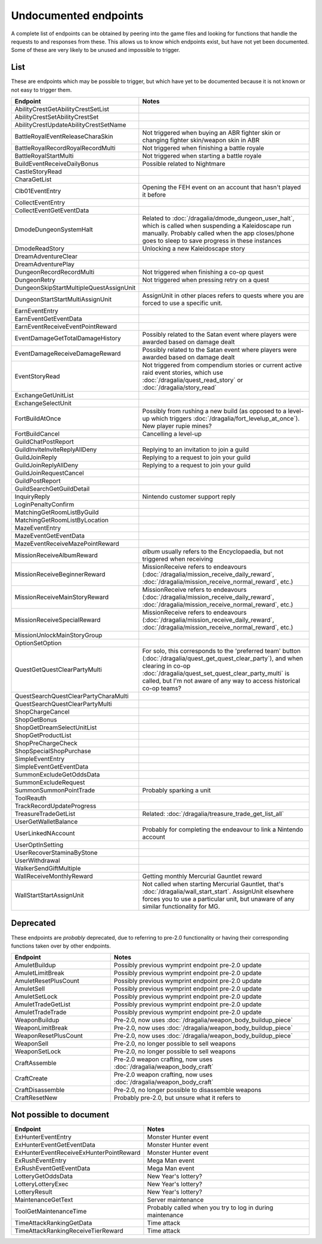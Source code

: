 Undocumented endpoints
=======================

A complete list of endpoints can be obtained by peering into the game files and looking for functions that handle the requests to and responses from these. This allows us to know which endpoints exist, but have not yet been documented. Some of these are very likely to be unused and impossible to trigger.

List
------

These are endpoints which may be possible to trigger, but which have yet to be documented because it is not known or not easy to trigger them.

.. list-table::
   :widths: 25 50
   :header-rows: 1

   * - Endpoint
     - Notes

   * - AbilityCrestGetAbilityCrestSetList
     -
   * - AbilityCrestSetAbilityCrestSet
     -
   * - AbilityCrestUpdateAbilityCrestSetName
     -
   * - BattleRoyalEventReleaseCharaSkin
     - Not triggered when buying an ABR fighter skin or changing fighter skin/weapon skin in ABR
   * - BattleRoyalRecordRoyalRecordMulti
     - Not triggered when finishing a battle royale
   * - BattleRoyalStartMulti
     - Not triggered when starting a battle royale
   * - BuildEventReceiveDailyBonus
     - Possible related to Nightmare 
   * - CastleStoryRead
     -
   * - CharaGetList
     -
   * - Clb01EventEntry
     - Opening the FEH event on an account that hasn't played it before
   * - CollectEventEntry
     -
   * - CollectEventGetEventData
     -
   * - DmodeDungeonSystemHalt
     - Related to :doc:`/dragalia/dmode_dungeon_user_halt`, which is called when suspending a Kaleidoscape run manually. Probably called when the app closes/phone goes to sleep to save progress in these instances
   * - DmodeReadStory
     - Unlocking a new Kaleidoscape story
   * - DreamAdventureClear
     -
   * - DreamAdventurePlay
     -
   * - DungeonRecordRecordMulti
     - Not triggered when finishing a co-op quest
   * - DungeonRetry
     - Not triggered when pressing retry on a quest
   * - DungeonSkipStartMultipleQuestAssignUnit
     -
   * - DungeonStartStartMultiAssignUnit
     - AssignUnit in other places refers to quests where you are forced to use a specific unit.
   * - EarnEventEntry
     - 
   * - EarnEventGetEventData
     -
   * - EarnEventReceiveEventPointReward
     -
   * - EventDamageGetTotalDamageHistory
     - Possibly related to the Satan event where players were awarded based on damage dealt
   * - EventDamageReceiveDamageReward
     - Possibly related to the Satan event where players were awarded based on damage dealt
   * - EventStoryRead
     - Not triggered from compendium stories or current active raid event stories, which use :doc:`/dragalia/quest_read_story` or :doc:`/dragalia/story_read`
   * - ExchangeGetUnitList
     -
   * - ExchangeSelectUnit
     -
   * - FortBuildAtOnce
     - Possibly from rushing a new build (as opposed to a level-up which triggers :doc:`/dragalia/fort_levelup_at_once`). New player rupie mines?
   * - FortBuildCancel
     - Cancelling a level-up
   * - GuildChatPostReport
     - 
   * - GuildInviteInviteReplyAllDeny
     - Replying to an invitation to join a guild
   * - GuildJoinReply
     - Replying to a request to join your guild
   * - GuildJoinReplyAllDeny
     - Replying to a request to join your guild
   * - GuildJoinRequestCancel
     -
   * - GuildPostReport
     -
   * - GuildSearchGetGuildDetail
     -
   * - InquiryReply
     - Nintendo customer support reply
   * - LoginPenaltyConfirm
     -
   * - MatchingGetRoomListByGuild
     -
   * - MatchingGetRoomListByLocation
     -
   * - MazeEventEntry
     -
   * - MazeEventGetEventData
     -
   * - MazeEventReceiveMazePointReward
     -
   * - MissionReceiveAlbumReward
     - `album` usually refers to the Encyclopaedia, but not triggered when receiving 
   * - MissionReceiveBeginnerReward
     - MissionReceive refers to endeavours (:doc:`/dragalia/mission_receive_daily_reward`, :doc:`/dragalia/mission_receive_normal_reward`, etc.)
   * - MissionReceiveMainStoryReward
     - MissionReceive refers to endeavours (:doc:`/dragalia/mission_receive_daily_reward`, :doc:`/dragalia/mission_receive_normal_reward`, etc.)
   * - MissionReceiveSpecialReward
     - MissionReceive refers to endeavours (:doc:`/dragalia/mission_receive_daily_reward`, :doc:`/dragalia/mission_receive_normal_reward`, etc.)
   * - MissionUnlockMainStoryGroup
     -
   * - OptionSetOption
     -
   * - QuestGetQuestClearPartyMulti
     - For solo, this corresponds to the 'preferred team' button (:doc:`/dragalia/quest_get_quest_clear_party`), and when clearing in co-op :doc:`/dragalia/quest_set_quest_clear_party_multi` is called, but I'm not aware of any way to access historical co-op teams?
   * - QuestSearchQuestClearPartyCharaMulti
     -
   * - QuestSearchQuestClearPartyMulti
     -
   * - ShopChargeCancel
     -
   * - ShopGetBonus
     -
   * - ShopGetDreamSelectUnitList
     -
   * - ShopGetProductList
     -
   * - ShopPreChargeCheck
     -
   * - ShopSpecialShopPurchase
     -
   * - SimpleEventEntry
     -
   * - SimpleEventGetEventData
     -
   * - SummonExcludeGetOddsData
     -
   * - SummonExcludeRequest
     -
   * - SummonSummonPointTrade
     - Probably sparking a unit
   * - ToolReauth
     -
   * - TrackRecordUpdateProgress
     -
   * - TreasureTradeGetList
     - Related: :doc:`/dragalia/treasure_trade_get_list_all`
   * - UserGetWalletBalance
     -
   * - UserLinkedNAccount
     - Probably for completing the endeavour to link a Nintendo account
   * - UserOptInSetting
     -
   * - UserRecoverStaminaByStone
     -
   * - UserWithdrawal
     -
   * - WalkerSendGiftMultiple
     -
   * - WallReceiveMonthlyReward
     - Getting monthly Mercurial Gauntlet reward
   * - WallStartStartAssignUnit
     - Not called when starting Mercurial Gauntlet, that's :doc:`/dragalia/wall_start_start`. AssignUnit elsewhere forces you to use a particular unit, but unaware of any similar functionality for MG.


Deprecated
--------------------

These endpoints are *probably* deprecated, due to referring to pre-2.0 functionality or having their corresponding functions taken over by other endpoints.

.. list-table::
   :widths: 25 50
   :header-rows: 1

   * - Endpoint
     - Notes
   * - AmuletBuildup
     - Possibly previous wymprint endpoint pre-2.0 update
   * - AmuletLimitBreak
     - Possibly previous wymprint endpoint pre-2.0 update
   * - AmuletResetPlusCount
     - Possibly previous wymprint endpoint pre-2.0 update
   * - AmuletSell
     - Possibly previous wymprint endpoint pre-2.0 update
   * - AmuletSetLock
     - Possibly previous wymprint endpoint pre-2.0 update
   * - AmuletTradeGetList
     - Possibly previous wymprint endpoint pre-2.0 update
   * - AmuletTradeTrade
     - Possibly previous wymprint endpoint pre-2.0 update
   * - WeaponBuildup
     - Pre-2.0, now uses :doc:`/dragalia/weapon_body_buildup_piece`
   * - WeaponLimitBreak
     - Pre-2.0, now uses :doc:`/dragalia/weapon_body_buildup_piece`
   * - WeaponResetPlusCount
     - Pre-2.0, now uses :doc:`/dragalia/weapon_body_buildup_piece`
   * - WeaponSell
     - Pre-2.0, no longer possible to sell weapons
   * - WeaponSetLock
     - Pre-2.0, no longer possible to sell weapons
   * - CraftAssemble
     - Pre-2.0 weapon crafting, now uses :doc:`/dragalia/weapon_body_craft`
   * - CraftCreate
     - Pre-2.0 weapon crafting, now uses :doc:`/dragalia/weapon_body_craft`
   * - CraftDisassemble
     - Pre-2.0, no longer possible to disassemble weapons
   * - CraftResetNew
     - Probably pre-2.0, but unsure what it refers to

Not possible to document
-------------------------

.. list-table::
   :widths: 25 50
   :header-rows: 1

   * - Endpoint
     - Notes
   * - ExHunterEventEntry
     - Monster Hunter event
   * - ExHunterEventGetEventData
     - Monster Hunter event
   * - ExHunterEventReceiveExHunterPointReward
     - Monster Hunter event
   * - ExRushEventEntry
     - Mega Man event
   * - ExRushEventGetEventData
     - Mega Man event
   * - LotteryGetOddsData
     - New Year's lottery?
   * - LotteryLotteryExec
     - New Year's lottery?
   * - LotteryResult
     - New Year's lottery?
   * - MaintenanceGetText
     - Server maintenance
   * - ToolGetMaintenanceTime
     - Probably called when you try to log in during maintenance
   * - TimeAttackRankingGetData
     - Time attack
   * - TimeAttackRankingReceiveTierReward
     - Time attack
